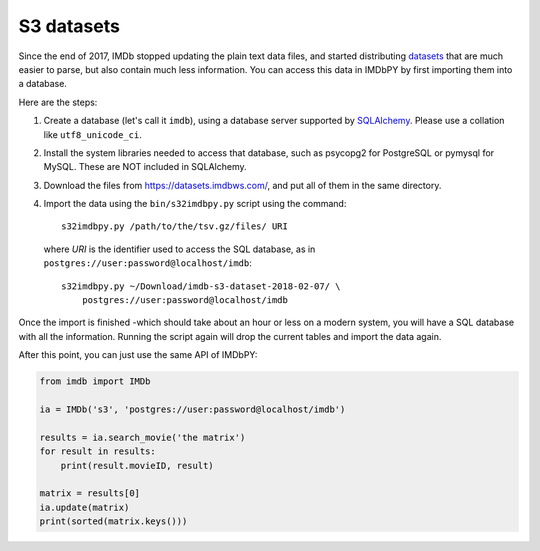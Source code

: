S3 datasets
===========

Since the end of 2017, IMDb stopped updating the plain text data files, and
started distributing `datasets`_ that are much easier to parse, but also
contain much less information. You can access this data in IMDbPY
by first importing them into a database.

Here are the steps:

#. Create a database (let's call it ``imdb``), using a database server
   supported by `SQLAlchemy`_. Please use a collation like ``utf8_unicode_ci``.

#. Install the system libraries needed to access that database, such as
   psycopg2 for PostgreSQL or pymysql for MySQL. These are NOT included
   in SQLAlchemy.

#. Download the files from https://datasets.imdbws.com/, and put all of them
   in the same directory.

#. Import the data using the ``bin/s32imdbpy.py`` script using the command::

      s32imdbpy.py /path/to/the/tsv.gz/files/ URI

   where *URI* is the identifier used to access the SQL database, as in
   ``postgres://user:password@localhost/imdb``::

      s32imdbpy.py ~/Download/imdb-s3-dataset-2018-02-07/ \
          postgres://user:password@localhost/imdb

Once the import is finished -which should take about an hour or less
on a modern system, you will have a SQL database with all the information.
Running the script again will drop the current tables and import
the data again.

After this point, you can just use the same API of IMDbPY:

.. code-block:: python

   from imdb import IMDb

   ia = IMDb('s3', 'postgres://user:password@localhost/imdb')

   results = ia.search_movie('the matrix')
   for result in results:
       print(result.movieID, result)

   matrix = results[0]
   ia.update(matrix)
   print(sorted(matrix.keys()))


.. _datasets: https://www.imdb.com/interfaces/
.. _SQLAlchemy: https://www.sqlalchemy.org/
